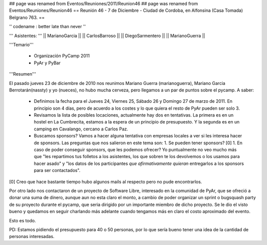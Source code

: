 ## page was renamed from Eventos/Reuniones/2011/Reunion46
## page was renamed from Eventos/Reuniones/Reunion46
== Reunión 46 - 7 de Diciembre - Ciudad de Cordoba, en Alfonsina (Casa Tomada) Belgrano 763. ==

'' codename : better late than never ''

''' Asistentes: '''
|| MarianoGarcia ||
|| CarlosBarroso ||
|| DiegoSarmentero ||
|| MarianoGuerra ||


'''Temario'''

 * Organización PyCamp 2011
 * PyAr y PyBar

'''Resumen'''

El pasado jueves 23 de diciembre de 2010 nos reunimos Mariano Guerra (marianoguerra), Mariano
Garcia Berrotarán(nassty) y yo (nueces), no hubo mucha cerveza, pero
llegamos a un par de puntos sobre el pycamp. A saber:

 * Definimos la fecha para el Jueves 24, Viernes 25, Sábado 26 y Domingo 27 de marzo de 2011. En principio son 4 días, pero de acuerdo a los costes y lo que quiera el resto de PyAr pueden ser solo 3. 
 * Revisamos la lista de posibles locaciones, actualmente hay dos en tentativas. La primera es en un hostel en La Cumbrecita, estamos a la  espera de un principio de presupuesto. Y la segunda es en un camping en Cavalango, cercano a Carlos Paz.
 * Buscamos sponsors? Vamos a hacer alguna tentativa con empresas locales a ver si les interesa hacer de sponsors. Las preguntas que nos salieron en este tema son:
   1. Se pueden tener sponsors? [0] 
   1. En caso de poder conseguir sponsors, que les podemos ofrecer? Yo puntualmente no veo mucho más que "les repartimos tus folletos a los asistentes, los que sobren te los devolvemos o los usamos para hacer asado" y "los datos de los participantes *que afirmativamente quieran* entregarlos a los sponsors para ser contactados". 

[0] Creo que hace bastante tiempo hubo algunos mails al respecto pero no pude encontrarlos.

Por otro lado nos contactaron de un proyecto de Software Libre,
interesado en la comunidad de PyAr, que se ofreció a donar una suma de
dinero, aunque aun no esta claro el monto, a cambio de poder organizar
un sprint o bugsquash party de su proyecto durante el pycamp, que seria
dirigido por un importante miembro de dicho proyecto. Se le dio el visto
bueno y quedamos en seguir charlando más adelante cuando tengamos más en
claro el costo aproximado del evento.

Esto es todo.

PD: Estamos pidiendo el presupuesto para 40 o 50 personas, por lo que
sería bueno tener una idea de la cantidad de personas interesadas. 
